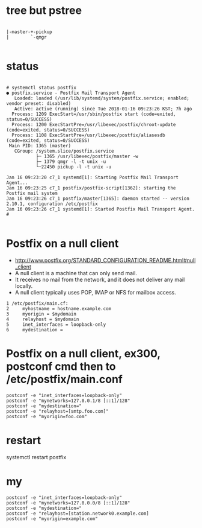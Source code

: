 * tree but pstree

#+BEGIN_SRC 

        |-master-+-pickup
        |        `-qmgr

#+END_SRC

* status

#+BEGIN_SRC 

# systemctl status postfix
● postfix.service - Postfix Mail Transport Agent
   Loaded: loaded (/usr/lib/systemd/system/postfix.service; enabled; vendor preset: disabled)
   Active: active (running) since Tue 2018-01-16 09:23:26 KST; 7h ago
  Process: 1209 ExecStart=/usr/sbin/postfix start (code=exited, status=0/SUCCESS)
  Process: 1200 ExecStartPre=/usr/libexec/postfix/chroot-update (code=exited, status=0/SUCCESS)
  Process: 1108 ExecStartPre=/usr/libexec/postfix/aliasesdb (code=exited, status=0/SUCCESS)
 Main PID: 1365 (master)
   CGroup: /system.slice/postfix.service
           ├─ 1365 /usr/libexec/postfix/master -w
           ├─ 1379 qmgr -l -t unix -u
           └─22450 pickup -l -t unix -u

Jan 16 09:23:20 c7_1 systemd[1]: Starting Postfix Mail Transport Agent...
Jan 16 09:23:25 c7_1 postfix/postfix-script[1362]: starting the Postfix mail system
Jan 16 09:23:26 c7_1 postfix/master[1365]: daemon started -- version 2.10.1, configuration /etc/postfix
Jan 16 09:23:26 c7_1 systemd[1]: Started Postfix Mail Transport Agent.
#

#+END_SRC

* Postfix on a null client

- http://www.postfix.org/STANDARD_CONFIGURATION_README.html#null_client
- A null client is a machine that can only send mail.
- It receives no mail from the network, and it does not deliver any mail locally.
- A null client typically uses POP, IMAP or NFS for mailbox access. 

#+BEGIN_SRC 
1 /etc/postfix/main.cf:
2     myhostname = hostname.example.com
3     myorigin = $mydomain
4     relayhost = $mydomain
5     inet_interfaces = loopback-only
6     mydestination =
#+END_SRC

* Postfix on a null client, ex300, postconf cmd then to /etc/postfix/main.conf

#+BEGIN_SRC 
postconf -e "inet_interfaces=loopback-only"
postconf -e "mynetworks=127.0.0.1/8 [::1]/128"
postconf -e "mydestination="
postconf -e "relayhost=[smtp.foo.com]"
postconf -e "myorigin=foo.com"
#+END_SRC

* restart

systemctl restart postfix

* my

#+BEGIN_SRC 
postconf -e "inet_interfaces=loopback-only"
postconf -e "mynetworks=127.0.0.0/8 [::1]/128"
postconf -e "mydestination="
postconf -e "relayhost=[station.network0.example.com]
postconf -e "myorigin=example.com"
#+END_SRC
